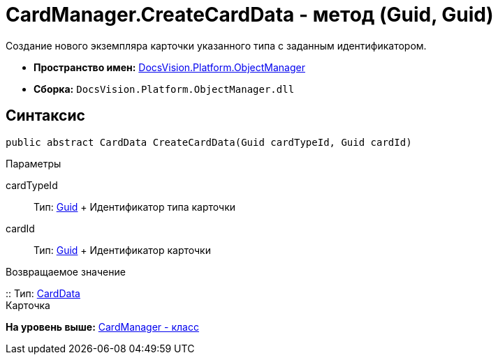 = CardManager.CreateCardData - метод (Guid, Guid)

Создание нового экземпляра карточки указанного типа с заданным идентификатором.

* [.keyword]*Пространство имен:* xref:api/DocsVision/Platform/ObjectManager/ObjectManager_NS.adoc[DocsVision.Platform.ObjectManager]
* [.keyword]*Сборка:* [.ph .filepath]`DocsVision.Platform.ObjectManager.dll`

== Синтаксис

[source,pre,codeblock,language-csharp]
----
public abstract CardData CreateCardData(Guid cardTypeId, Guid cardId)
----

Параметры

cardTypeId::
  Тип: http://msdn.microsoft.com/ru-ru/library/system.guid.aspx[Guid]
  +
  Идентификатор типа карточки
cardId::
  Тип: http://msdn.microsoft.com/ru-ru/library/system.guid.aspx[Guid]
  +
  Идентификатор карточки

Возвращаемое значение

::
  Тип: xref:CardData_CL.adoc[CardData]
  +
  Карточка

*На уровень выше:* xref:../../../../api/DocsVision/Platform/ObjectManager/CardManager_CL.adoc[CardManager - класс]
